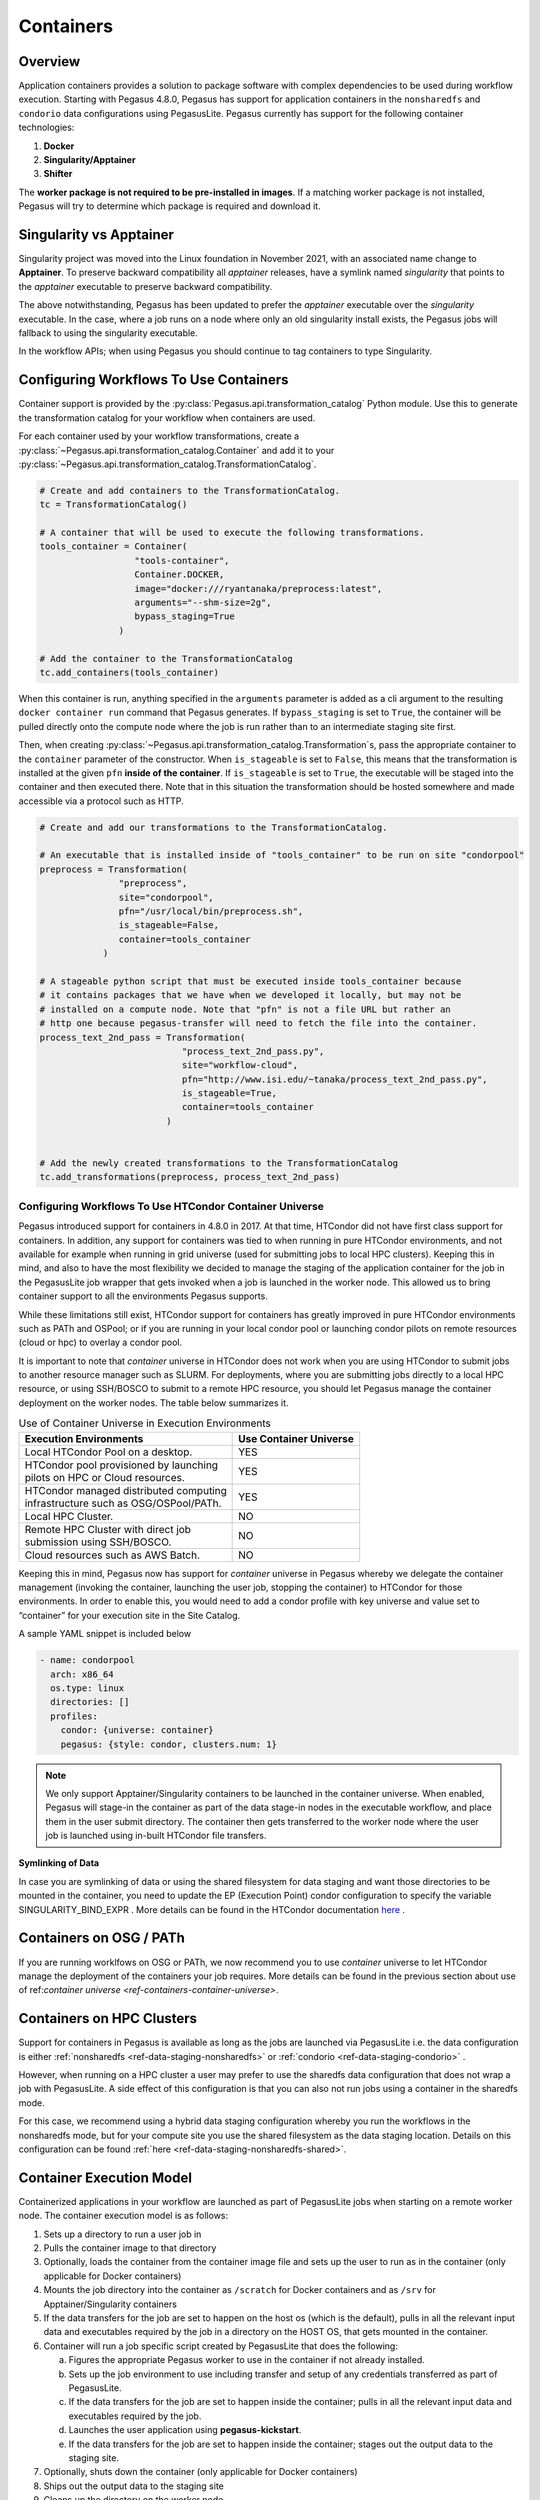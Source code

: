 .. _containers:

==========
Containers
==========

.. _containers-overview:

Overview
========

Application containers provides a solution to package software with
complex dependencies to be used during workflow execution. Starting with
Pegasus 4.8.0, Pegasus has support for application containers in the
``nonsharedfs`` and ``condorio`` data configurations using PegasusLite.
Pegasus currently has support for the following container
technologies:

1. **Docker**
2. **Singularity/Apptainer**
3. **Shifter**

The **worker package is not required to be pre-installed in images**. If a
matching worker package is not installed, Pegasus will try to determine
which package is required and download it.

Singularity vs Apptainer
========================

Singularity project was moved into the Linux foundation in November 2021,
with an associated name change to **Apptainer**. To preserve backward
compatibility all `apptainer` releases, have a symlink named `singularity`
that points to the `apptainer` executable to preserve backward compatibility.

The above notwithstanding, Pegasus has been updated to prefer the `apptainer`
executable over the `singularity` executable. In the case, where a job runs
on a node where only an old singularity install exists, the Pegasus jobs will
fallback to using the singularity executable.

In the workflow APIs; when using Pegasus you should continue to tag containers
to type Singularity.



.. _containers-configuration:

Configuring Workflows To Use Containers
=======================================

Container support is provided by the :py:class:`Pegasus.api.transformation_catalog`
Python module. Use this to generate the transformation catalog for your workflow
when containers are used. 

For each container used by your workflow transformations, create a :py:class:`~Pegasus.api.transformation_catalog.Container` 
and add it to your :py:class:`~Pegasus.api.transformation_catalog.TransformationCatalog`. 

.. code-block:: python

   # Create and add containers to the TransformationCatalog.
   tc = TransformationCatalog()

   # A container that will be used to execute the following transformations.
   tools_container = Container(
                     "tools-container",
                     Container.DOCKER,
                     image="docker:///ryantanaka/preprocess:latest",
                     arguments="--shm-size=2g",
                     bypass_staging=True
                  )

   # Add the container to the TransformationCatalog
   tc.add_containers(tools_container)

When this container is run, anything specified in the ``arguments`` parameter is
added as a cli argument to the resulting ``docker container run`` command that
Pegasus generates. If ``bypass_staging`` is set to ``True``, the container will
be pulled directly onto the compute node where the job is run rather than to an
intermediate staging site first. 

Then, when creating :py:class:`~Pegasus.api.transformation_catalog.Transformation`\s, 
pass the appropriate container to the ``container`` parameter of the constructor. When ``is_stageable``
is set to ``False``, this means that the transformation is installed at the given
``pfn`` **inside of the container**. If ``is_stageable`` is set to ``True``, the executable will be staged into
the container and then executed there. Note that in this situation the transformation
should be hosted somewhere and made accessible via a protocol such as HTTP.

.. code-block:: python

   # Create and add our transformations to the TransformationCatalog.

   # An executable that is installed inside of "tools_container" to be run on site "condorpool"
   preprocess = Transformation(
                  "preprocess",
                  site="condorpool",
                  pfn="/usr/local/bin/preprocess.sh",
                  is_stageable=False,
                  container=tools_container
               )

   # A stageable python script that must be executed inside tools_container because
   # it contains packages that we have when we developed it locally, but may not be 
   # installed on a compute node. Note that "pfn" is not a file URL but rather an
   # http one because pegasus-transfer will need to fetch the file into the container.
   process_text_2nd_pass = Transformation(
                              "process_text_2nd_pass.py",
                              site="workflow-cloud",
                              pfn="http://www.isi.edu/~tanaka/process_text_2nd_pass.py",
                              is_stageable=True,
                              container=tools_container
                           )


   # Add the newly created transformations to the TransformationCatalog
   tc.add_transformations(preprocess, process_text_2nd_pass)


.. _containers-container-universe:

Configuring Workflows To Use HTCondor Container Universe
--------------------------------------------------------

Pegasus introduced support for containers in 4.8.0 in 2017. At that time, HTCondor
did not have first class support for containers. In addition, any support for
containers was tied to when running in pure HTCondor environments, and not available
for example when running in grid universe (used for submitting jobs to local HPC clusters).
Keeping this in mind, and also to have the most flexibility we decided to manage
the staging of the application container for the job in the PegasusLite job wrapper
that gets invoked when a job is launched in the worker node.
This allowed us to bring container support to all the environments Pegasus supports.

While these limitations still exist, HTCondor support for containers has greatly
improved in pure HTCondor environments such as PATh and OSPool; or if you are running
in your local condor pool or launching condor pilots on remote resources (cloud or hpc)
to overlay a condor pool.

It is important to note that *container* universe in HTCondor does not work when
you are using HTCondor to submit jobs to another resource manager such as SLURM.
For deployments, where you are submitting jobs directly to a local HPC resource,
or using SSH/BOSCO to submit to a remote HPC resource, you should let Pegasus
manage the container deployment on the worker nodes. The table below summarizes it.

.. table:: Use of Container Universe in Execution Environments

    +-----------------------------------------------+----------------------------+
    | **Execution Environments**                    | **Use Container Universe** |
    +===============================================+============================+
    | Local HTCondor Pool on a desktop.             | YES                        |
    +-----------------------------------------------+----------------------------+
    || HTCondor pool provisioned by launching       | YES                        |
    || pilots on HPC or Cloud resources.            |                            |
    +-----------------------------------------------+----------------------------+
    || HTCondor managed distributed computing       | YES                        |
    || infrastructure such as OSG/OSPool/PATh.      |                            |
    +-----------------------------------------------+----------------------------+
    | Local HPC Cluster.                            | NO                         |
    +-----------------------------------------------+----------------------------+
    || Remote HPC Cluster with direct job           | NO                         |
    || submission using SSH/BOSCO.                  |                            |
    +-----------------------------------------------+----------------------------+
    | Cloud resources such as AWS Batch.            | NO                         |
    +-----------------------------------------------+----------------------------+


Keeping this in mind, Pegasus now has support for *container* universe in Pegasus
whereby we delegate the container management (invoking the container, launching the user job,
stopping the container) to HTCondor for those environments.
In order to enable this, you would need to add a condor profile with
key universe and value set to “container” for your execution site in the Site Catalog.

A sample YAML snippet is included below

.. code-block:: yaml

    - name: condorpool
      arch: x86_64
      os.type: linux
      directories: []
      profiles:
        condor: {universe: container}
        pegasus: {style: condor, clusters.num: 1}

.. note::

    We only support Apptainer/Singularity containers to be launched in the container universe.
    When enabled, Pegasus will stage-in the container as part of the data stage-in nodes in the
    executable workflow, and place them in the user submit directory. The container then gets
    transferred to the worker node where the user job is launched using in-built
    HTCondor file transfers.

**Symlinking of Data**

In case you are symlinking of data or using the shared filesystem for data staging and want
those directories to be mounted in the container, you need to update the EP (Execution Point)
condor configuration to specify the variable SINGULARITY_BIND_EXPR .
More details can be found in the HTCondor documentation
`here <https://htcondor.readthedocs.io/en/latest/admin-manual/ep-policy-configuration.html#apptainer-and-singularity-support>`__  .


.. _containers-osg:

Containers on OSG / PATh
========================

If you are running worklfows on OSG or PATh, we now recommend you to use
*container* universe to let HTCondor manage the deployment of the containers
your job requires. More details can be found in the previous section
about use of  ref:`container universe <ref-containers-container-universe>`.

.. _containers-sharedfs-hpc:

Containers on HPC Clusters
==========================

Support for containers in Pegasus is available as long as the jobs are
launched via PegasusLite i.e. the data configuration is either
:ref:`nonsharedfs <ref-data-staging-nonsharedfs>`  or
:ref:`condorio <ref-data-staging-condorio>` .

However, when running on a HPC cluster a user may prefer to use the sharedfs
data configuration that does not wrap a job with PegasusLite. A side
effect of this configuration is that you can also not run jobs using
a container in the sharedfs mode.

For this case, we recommend using a hybrid data staging configuration
whereby you run the workflows in the nonsharedfs mode, but for your
compute site you use the shared filesystem as the data staging location.
Details on this configuration can be found
:ref:`here <ref-data-staging-nonsharedfs-shared>`.


.. _containers-exec-model:

Container Execution Model
=========================

Containerized applications in your workflow are launched as part of PegasusLite
jobs when starting on a remote worker node. The container execution model is as
follows:

1. Sets up a directory to run a user job in

2. Pulls the container image to that directory

3. Optionally, loads the container from the container image file and
   sets up the user to run as in the container (only applicable for
   Docker containers)

4. Mounts the job directory into the container as ``/scratch`` for Docker
   containers and as ``/srv`` for Apptainer/Singularity containers

5. If the data transfers for the job are set to happen on the
   host os (which is the default), pulls in all the relevant input
   data and executables required by the job in a directory on the
   HOST OS, that gets mounted in the container.

6. Container will run a job specific script created by
   PegasusLite that does the following:

   a. Figures the appropriate Pegasus worker to use in the container if
      not already installed.

   b. Sets up the job environment to use including transfer and setup of
      any credentials transferred as part of PegasusLite.

   c. If the data transfers for the job are set to happen inside the
      container; pulls in all the relevant input data and executables
      required by the job.

   d. Launches the user application using **pegasus-kickstart**.

   e. If the data transfers for the job are set to happen inside the
      container; stages out the output data to the staging site.

7. Optionally, shuts down the container (only applicable for Docker
   containers)

8. Ships out the output data to the staging site

9. Cleans up the directory on the worker node

..

.. note::

   Starting in Pegasus 5.1.0 release, the default for the  container data transfer
   model has been changed back to the default that was for 5.0.0 release. The data
   transfers for the job occurring outside the container in the PegasusLite wrapper,
   instead happening inside the container, when the user job starts in the container.
   However, this behavior can be controlled by setting the property
   **pegasus.transfer.container.onhost** in the properties file.


.. _containers-data-transfers:

Data Transfers for Jobs when running in Container
=================================================


When a job is specified to run in an application container such as Docker or
Singularity, Pegasus has two options in PegasusLite on how data transfers
for the job occur. The transfers can happen either

* on the HOST OS before the container in which the job has to execute is
  invoked OR
* inside the application container, before the user code is invoked.

You can control the behavior by setting the Boolean property
**pegasus.transfer.container.onhost** in your properties file.

HOST OS Container Transfers
---------------------------
By default, Pegasus will set up the data transfers to happen on the HOST OS
in the PegasusLite wrapper before the application container is launched.
Benefits of this approach is that, it does not require Python3 to be
installed in the container. Python3 is required to run the pegasus
data transfer tools such as `pegasus-transfer`.

.. figure:: ../images/containers-datatx-host.png
   :name: container-datatx-host
   :align: center

   Figure 1: Data Transfers setup to be on the HOST OS

Data Transfers inside the Container
-----------------------------------
If the property **pegasus.transfer.container.onhost** is set to false, then
the data transfers for the job happen inside the container before user code
is invoked. In this case, the container must have Python3 available.
This approach does have the benefit of you installing your own
data transfer tools in the container that are not available on the HostOS
and to use them for data transfers.

.. figure:: ../images/containers-datatx-inside.png
   :name: container-inside-host
   :align: center

   Figure 1: Data Transfers setup to be inside the Container

Since in this case, the transfers are handled from within
the container, and thus container recipes require some extra attention.
A Dockerfile example that prepares a container for GridFTP transfers is
provided below.

In this example there are three sections.

-  Essential Packages

-  Install Globus Toolkit

-  Install CA Certs

From the ``Essential Packages``, **python** and either **curl** or
**wget** have to be present. ``Install Globus Toolkit``, sets up the
enviroment for GridFTP transfers. And ``Install CA Certs`` copies the grid
certificates in the container.

.. note::

   Globus Toolkit introduced some breaking changes in August 2018 to its
   authentication module, and some sites haven't upgraded their
   installations (eg. NERSC). GridFTP in order to authenticate
   successfully, requires the ``libglobus-gssapi-gsi4`` package to be pinned
   to the version 13.8-1. The code snipet below contains installation
   directives to handle this but they are commented out.

::

   ##########################################
   #### This Container Supports GridFTP  ####
   ##########################################

   FROM ubuntu:18.04

   #### Essential Packages ####
   RUN apt-get update &&\
   apt-get install -y software-properties-common curl wget python unzip &&\
   rm -rf /var/lib/apt/lists/*

   #### Install Globus Toolkit ####
   RUN wget -nv http://www.globus.org/ftppub/gt6/installers/repo/globus-toolkit-repo_latest_all.deb &&\
   dpkg -i globus-toolkit-repo_latest_all.deb &&\
   apt-get update &&\
   # apt-get install -y libglobus-gssapi-gsi4=13.8-1+gt6.bionic &&\
   # apt-mark hold libglobus-gssapi-gsi4 &&\
   apt-get install -y globus-data-management-client &&\
   rm -f globus-toolkit-repo_latest_all.deb &&\
   rm -rf /var/lib/apt/lists/*

   #### Install CA Certs ####
   RUN mkdir -p /etc/grid-security &&\
   cd /etc/grid-security &&\
   wget -nv https://download.pegasus.isi.edu/containers/certificates.tar.gz &&\
   tar xzf certificates.tar.gz &&\
   rm -f certificates.tar.gz

   ##########################################
   #### Your Container Specific Commands ####
   ##########################################


.. _containers-transfers:

Staging of Application Containers
=================================

Pegasus treats containers as other files in terms of data management.
A container to be used for a job is tracked as an input dependency that
needs to be staged if it is not already there. Similar to executables,
you specify the location for your container image in the Transformation
Catalog. You can specify the source URL's for containers as the
following.

1. URL to a container hosted on a central hub repository

   Example of a docker hub URL is ``docker:///rynge/montage:latest``, while
   for singularity ``shub://pegasus-isi/fedora-montage``

2. URL to a container image file on a file server

   -  **Docker -**\ Docker supports the loading of a container from a tar
      file. Hence, containers images can only be specified as tar files
      and the extension for the filename is not important.

   -  **Singularity -** Singularity supports container images in various
      forms and relies on the extension in the filename to determine
      what format the file is in. Pegasus supports the following
      extensions for singularity container images

      -  .img

      -  .tar

      -  .tar.gz

      -  .tar.bz2

      -  .cpio

      -  .cpio.gz

      -  .sif

      Singularity will fail to run the container if you don't specify
      the right extension when specifying the source URL for the image.

In both the cases, Pegasus will place the container image on the staging
site used for the workflow, as part of the data stage-in nodes, using
pegasus-transfer. When pulling in an image from a container hub
repository, pegasus-transfer will export the container as a ``tar`` file in
case of Docker, and as ``.img`` file in case of Singularity

.. _shifter_containers_staging:

Shifter Containers
------------------

Shifter containers are different from Docker and Singularity with
respect to the fact that the containers cannot be exported to a
container image file that can reside on a filesystem. Additionally, the
containers are expected to be available locally on the compute sites in
the local Shifter registry. Because of this, Pegasus does not do any
transfer of Shifter containers. You can specify a Shifter container
using the Shifter url scheme. For example, below is a transformation
catalog for a namd transformation that is executed in a Shifter
container.

.. code-block:: python

   tc = TransformationCatalog()

   namd_image = Container(
      "namd_image",
      Container.SHIFTER,
      image="shifter:///papajim/namd_image:latest"
   )

   tc.add_containers(namd_image)

   namd_tr = Transformation(
      "namd_tr",
      site="cori",
      pfn="/opt/NAMD_2.12_Linux-x86_64-multicore/namd2",
      is_stageable=False,
      container=namd_image
   )\
   .add_globus_profile(max_time=20)\
   .add_pegasus_profile(exitcode_success_msg="End of program")

   tc.add_transformations(namd_tr)


.. _containers-symlinking:

Symlinking and File Copy From Host OS
-------------------------------------

Since, Pegasus by default only mounts the job directory determined by
PegasusLite into the application container, symlinking of input data
sets works only if in the container definition in the transformation
catalog user defines the directories containing the input data to be
mounted in the container using the **mounts** key word. We recommend to
keep the source and destination directories to be the same i.e. the host
path is mounted in the same location in the container.

The above is also true for the case, where your input datasets are on the
shared filesystem on the compute site and you want a file copy to
happen, when PegasusLite job starts the container.

For example in the example below, we have input datasets accessible on
``/lizard`` on the compute nodes, and mounting them as **read-only** into the
container at ``/lizard``

.. code-block:: python

   centos_base = Container(
      "centos-base",
      Container.SINGULARITY,
      image="gsiftp://bamboo.isi.edu/lfs1/bamboo-tests/data/centos7.img",
      image_site="local",
      mounts=["/lizard:/lizard:ro"]
   ).add_env(JAVA_HOME="/opt/java/1.6")

To enable symlinking for containers set the following properties

.. code-block:: python

   props = Properties()
   # Tells Pegasus to try and create symlinks for input files
   props["pegasus.transfer.links"] = "true"

   # Tells Pegasus to by the staging site ( creation of stage-in jobs) as
   # data is available directly on compute nodes
   props["pegasus.transfer.bypass.input.staging"] = "true"
   props.write()

If you don't set ``pegasus.transfer.bypass.input.staging`` then you still can
have symlinking if:

1. your staging site is same as your compute site

2. the scratch directory specified in the site catalog is visible to the
   worker nodes

3. you mount the scratch directory in the container definition, NOT the
   original source directory.

Enabling symlinking of containers is useful when running large
workflows on a single cluster. Pegasus can pull the image from the
container repository once, and place it on the shared filesystem where
it can then be symlinked from when the PegasusLite jobs start on the
worker nodes of that cluster. In order to do this, you need to be
running the ``nonsharedfs`` data configuration mode with the staging site
set to be the same as the compute site.

